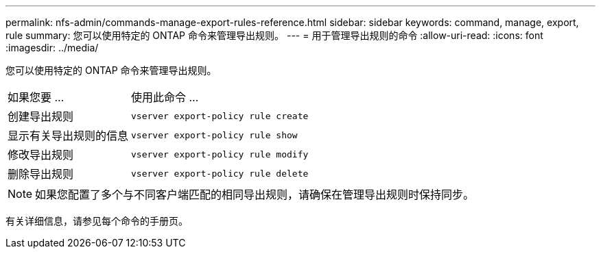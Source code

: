 ---
permalink: nfs-admin/commands-manage-export-rules-reference.html 
sidebar: sidebar 
keywords: command, manage, export, rule 
summary: 您可以使用特定的 ONTAP 命令来管理导出规则。 
---
= 用于管理导出规则的命令
:allow-uri-read: 
:icons: font
:imagesdir: ../media/


[role="lead"]
您可以使用特定的 ONTAP 命令来管理导出规则。

[cols="35,65"]
|===


| 如果您要 ... | 使用此命令 ... 


 a| 
创建导出规则
 a| 
`vserver export-policy rule create`



 a| 
显示有关导出规则的信息
 a| 
`vserver export-policy rule show`



 a| 
修改导出规则
 a| 
`vserver export-policy rule modify`



 a| 
删除导出规则
 a| 
`vserver export-policy rule delete`

|===
[NOTE]
====
如果您配置了多个与不同客户端匹配的相同导出规则，请确保在管理导出规则时保持同步。

====
有关详细信息，请参见每个命令的手册页。

